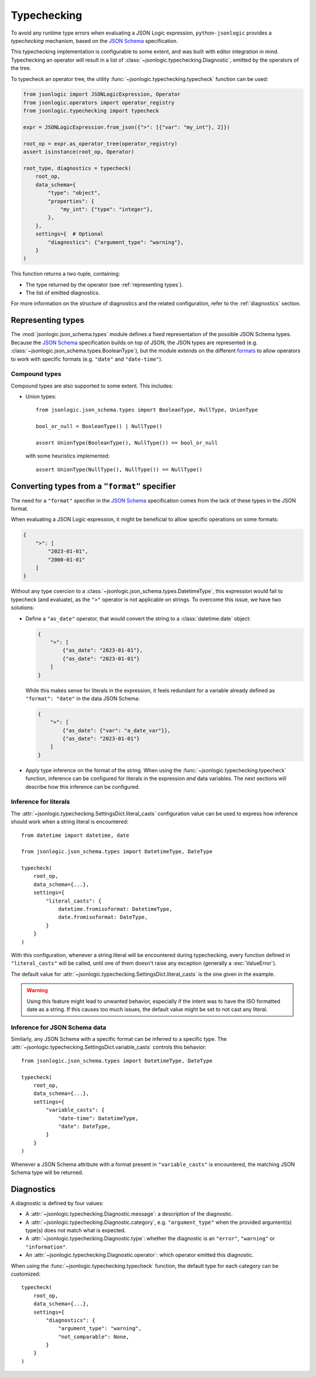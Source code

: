 Typechecking
============

To avoid any runtime type errors when evaluating a JSON Logic expression,
``python-jsonlogic`` provides a *typechecking* mechanism, based on the `JSON Schema`_
specification.

This typechecking implementation is configurable to some extent, and was built
with editor integration in mind. Typechecking an operator will result in a list
of :class:`~jsonlogic.typechecking.Diagnostic`, emitted by the operators of the tree.

To typecheck an operator tree, the utility :func:`~jsonlogic.typechecking.typecheck` function
can be used:

.. code-block:: python

    from jsonlogic import JSONLogicExpression, Operator
    from jsonlogic.operators import operator_registry
    from jsonlogic.typechecking import typecheck

    expr = JSONLogicExpression.from_json({">": [{"var": "my_int"}, 2]})

    root_op = expr.as_operator_tree(operator_registry)
    assert isinstance(root_op, Operator)

    root_type, diagnostics = typecheck(
        root_op,
        data_schema={
            "type": "object",
            "properties": {
                "my_int": {"type": "integer"},
            },
        },
        settings={  # Optional
            "diagnostics": {"argument_type": "warning"},
        }
    )

This function returns a two-tuple, containing:

- The type returned by the operator (see :ref:`representing types`).
- The list of emitted diagnostics.

For more information on the structure of diagnostics and the related configuration,
refer to the :ref:`diagnostics` section.

.. _representing types:

Representing types
------------------

The :mod:`jsonlogic.json_schema.types` module defines a fixed representation of the possible
JSON Schema types. Because the `JSON Schema`_ specification builds on top of JSON, the
JSON types are represented (e.g. :class:`~jsonlogic.json_schema.types.BooleanType`), but
the module extends on the different `formats <https://json-schema.org/understanding-json-schema/reference/string#format>`_
to allow operators to work with specific formats (e.g. ``"date"`` and ``"date-time"``).

Compound types
^^^^^^^^^^^^^^

Compound types are also supported to some extent. This includes:

- Union types::

    from jsonlogic.json_schema.types import BooleanType, NullType, UnionType

    bool_or_null = BooleanType() | NullType()

    assert UnionType(BooleanType(), NullType()) == bool_or_null

  with some heuristics implemented::

      assert UnionType(NullType(), NullType()) == NullType()

.. _converting types specifier:

Converting types from a ``"format"`` specifier
----------------------------------------------

The need for a ``"format"`` specifier in the `JSON Schema`_ specification comes
from the lack of these types in the JSON format.

When evaluating a JSON Logic expression, it might be beneficial to allow specific
operations on some formats:

.. code-block:: json

    {
        ">": [
            "2023-01-01",
            "2000-01-01"
        ]
    }

Without any type coercion to a :class:`~jsonlogic.json_schema.types.DatetimeType`,
this expression would fail to typecheck (and evaluate), as the ``">"`` operator
is not applicable on strings. To overcome this issue, we have two solutions:

- Define a ``"as_date"`` operator, that would convert the string to a :class:`datetime.date`
  object:

  .. code-block:: json

    {
        ">": [
            {"as_date": "2023-01-01"},
            {"as_date": "2023-01-01"}
        ]
    }

  While this makes sense for literals in the expression, it feels redundant for a variable
  already defined as ``"format": "date"`` in the data JSON Schema:

  .. code-block:: json

    {
        ">": [
            {"as_date": {"var": "a_date_var"}},
            {"as_date": "2023-01-01"}
        ]
    }

- Apply type inference on the format of the string. When using the
  :func:`~jsonlogic.typechecking.typecheck` function, inference can be configured
  for literals in the expression *and* data variables. The next sections will
  describe how this inference can be configured.


Inference for literals
^^^^^^^^^^^^^^^^^^^^^^

The :attr:`~jsonlogic.typechecking.SettingsDict.literal_casts` configuration value
can be used to express how inference should work when a string literal is encountered::

    from datetime import datetime, date

    from jsonlogic.json_schema.types import DatetimeType, DateType

    typecheck(
        root_op,
        data_schema={...},
        settings={
            "literal_casts": {
                datetime.fromisoformat: DatetimeType,
                date.fromisoformat: DateType,
            }
        }
    )

With this configuration, whenever a string literal will be encountered during typechecking,
every function defined in ``"literal_casts"`` will be called, until one of them doesn't raise
any exception (generally a :exc:`ValueError`).

The default value for :attr:`~jsonlogic.typechecking.SettingsDict.literal_casts` is the one
given in the example.

.. warning::

    Using this feature might lead to unwanted behavior, especially if the intent
    was to have the ISO formatted date as a string. If this causes too much issues,
    the default value might be set to not cast any literal.

Inference for JSON Schema data
^^^^^^^^^^^^^^^^^^^^^^^^^^^^^^

Similarly, any JSON Schema with a specific format can be inferred to a specific type.
The :attr:`~jsonlogic.typechecking.SettingsDict.variable_casts` controls this behavior::

    from jsonlogic.json_schema.types import DatetimeType, DateType

    typecheck(
        root_op,
        data_schema={...},
        settings={
            "variable_casts": {
                "date-time": DatetimeType,
                "date": DateType,
            }
        }
    )

Whenever a JSON Schema attribute with a format present in ``"variable_casts"`` is encountered,
the matching JSON Schema type will be returned.

.. _diagnostics:

Diagnostics
-----------

A diagnostic is defined by four values:

- A :attr:`~jsonlogic.typechecking.Diagnostic.message`: a description of the diagnostic.
- A :attr:`~jsonlogic.typechecking.Diagnostic.category`, e.g. ``"argument_type"``
  when the provided argument(s) type(s) does not match what is expected.
- A :attr:`~jsonlogic.typechecking.Diagnostic.type`: whether the diagnostic is an
  ``"error"``, ``"warning"`` or ``"information"``.
- An :attr:`~jsonlogic.typechecking.Diagnostic.operator`: which operator emitted
  this diagnostic.

When using the :func:`~jsonlogic.typechecking.typecheck` function, the default
type for each category can be customized::

    typecheck(
        root_op,
        data_schema={...},
        settings={
            "diagnostics": {
                "argument_type": "warning",
                "not_comparable": None,
            }
        }
    )

.. _`JSON Schema`: https://json-schema.org/
